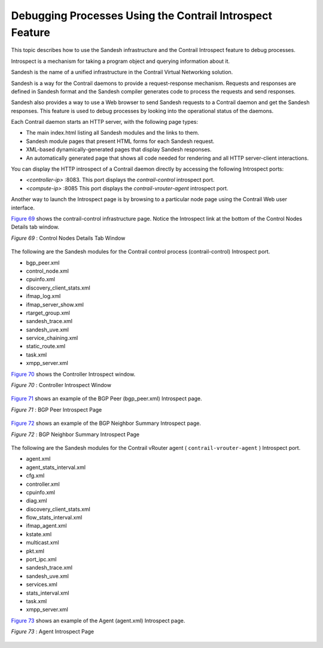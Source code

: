 .. This work is licensed under the Creative Commons Attribution 4.0 International License.
   To view a copy of this license, visit http://creativecommons.org/licenses/by/4.0/ or send a letter to Creative Commons, PO Box 1866, Mountain View, CA 94042, USA.

=========================================================
Debugging Processes Using the Contrail Introspect Feature
=========================================================

This topic describes how to use the Sandesh infrastructure and the Contrail Introspect feature to debug processes.

Introspect is a mechanism for taking a program object and querying information about it.

Sandesh is the name of a unified infrastructure in the Contrail Virtual Networking solution.

Sandesh is a way for the Contrail daemons to provide a request-response mechanism. Requests and responses are defined in Sandesh format and the Sandesh compiler generates code to process the requests and send responses.

Sandesh also provides a way to use a Web browser to send Sandesh requests to a Contrail daemon and get the Sandesh responses. This feature is used to debug processes by looking into the operational status of the daemons.

Each Contrail daemon starts an HTTP server, with the following page types:

- The main index.html listing all Sandesh modules and the links to them.


- Sandesh module pages that present HTML forms for each Sandesh request.


- XML-based dynamically-generated pages that display Sandesh responses.


- An automatically generated page that shows all code needed for rendering and all HTTP server-client interactions.


You can display the HTTP introspect of a Contrail daemon directly by accessing the following Introspect ports:

-  *<controller-ip>* :8083. This port displays the *contrail-control* introspect port.


-  *<compute-ip>* :8085 This port displays the *contrail-vrouter-agent* introspect port.


Another way to launch the Introspect page is by browsing to a particular node page using the Contrail Web user interface.

`Figure 69`_ shows the contrail-control infrastructure page. Notice the Introspect link at the bottom of the Control Nodes Details tab window.

.. _Figure 69: 

*Figure 69* : Control Nodes Details Tab Window

 .. figure:: s042485.png

The following are the Sandesh modules for the Contrail control process (contrail-control) Introspect port.

- bgp_peer.xml


- control_node.xml


- cpuinfo.xml


- discovery_client_stats.xml


- ifmap_log.xml


- ifmap_server_show.xml


- rtarget_group.xml


- sandesh_trace.xml


- sandesh_uve.xml


- service_chaining.xml


- static_route.xml


- task.xml


- xmpp_server.xml


`Figure 70`_ shows the Controller Introspect window.

.. _Figure 70: 

*Figure 70* : Controller Introspect Window

.. figure:: s042488.png

`Figure 71`_ shows an example of the BGP Peer (bgp_peer.xml) Introspect page.

.. _Figure 71: 

*Figure 71* : BGP Peer Introspect Page

.. figure:: s042486.png

`Figure 72`_ shows an example of the BGP Neighbor Summary Introspect page.

.. _Figure 72: 

*Figure 72* : BGP Neighbor Summary Introspect Page

.. figure:: s042487.png

The following are the Sandesh modules for the Contrail vRouter agent ( ``contrail-vrouter-agent`` ) Introspect port.

- agent.xml


- agent_stats_interval.xml


- cfg.xml


- controller.xml


- cpuinfo.xml


- diag.xml


- discovery_client_stats.xml


- flow_stats_interval.xml


- ifmap_agent.xml


- kstate.xml


- multicast.xml


- pkt.xml


- port_ipc.xml


- sandesh_trace.xml


- sandesh_uve.xml


- services.xml


- stats_interval.xml


- task.xml


- xmpp_server.xml


`Figure 73`_ shows an example of the Agent (agent.xml) Introspect page.

.. _Figure 73: 

*Figure 73* : Agent Introspect Page

.. figure:: s042489.png

